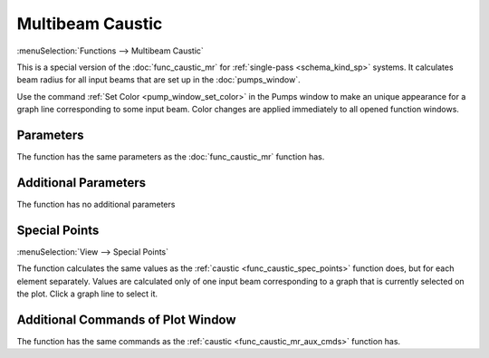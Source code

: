 .. index:: single: multibeam caustic (function)

Multibeam Caustic
=================

:menuSelection:`Functions --> Multibeam Caustic`

This is a special version of the :doc:`func_caustic_mr` for :ref:`single-pass <schema_kind_sp>` systems. It calculates beam radius for all input beams that are set up in the :doc:`pumps_window`.

Use the command :ref:`Set Color <pump_window_set_color>` in the Pumps window to make an unique appearance for a graph line corresponding to some input beam. Color changes are applied immediately to all opened function windows.

  .. image:: img/func_caustic_mb_colors.png

Parameters
----------

The function has the same parameters as the :doc:`func_caustic_mr` function has.

Additional Parameters
---------------------

The function has no additional parameters

Special Points
--------------

:menuSelection:`View --> Special Points`

The function calculates the same values as the :ref:`caustic <func_caustic_spec_points>` function does, but for each element separately. Values are calculated only of one input beam corresponding to a graph that is currently selected on the plot. Click a graph line to select it. 

  .. image:: img/func_caustic_mb_spec_points.png

Additional Commands of Plot Window
----------------------------------

The function has the same commands as the :ref:`caustic <func_caustic_mr_aux_cmds>` function has.

.. seeAlso::
  
  :doc:`plot_window`, :doc:`func_caustic`, :doc:`func_caustic_mr`
